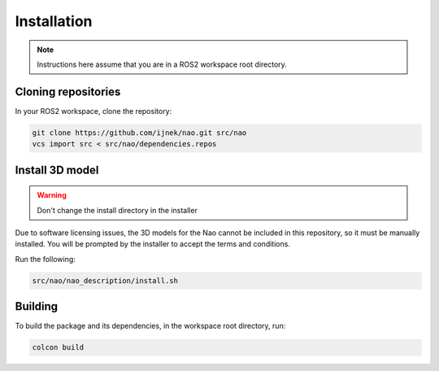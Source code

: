 Installation
############

.. note::

    Instructions here assume that you are in a ROS2 workspace
    root directory.

Cloning repositories
********************

In your ROS2 workspace, clone the repository:

.. code-block:: console

   git clone https://github.com/ijnek/nao.git src/nao
   vcs import src < src/nao/dependencies.repos

Install 3D model
*****************

.. warning::

    Don't change the install directory in the installer

Due to software licensing issues, the 3D models for the Nao cannot be included
in this repository, so it must be manually installed. You will be prompted by the installer
to accept the terms and conditions.

Run the following:

.. code-block:: console

    
    src/nao/nao_description/install.sh


Building
********

To build the package and its dependencies, in the workspace root directory, run:

.. code-block:: console

   colcon build
